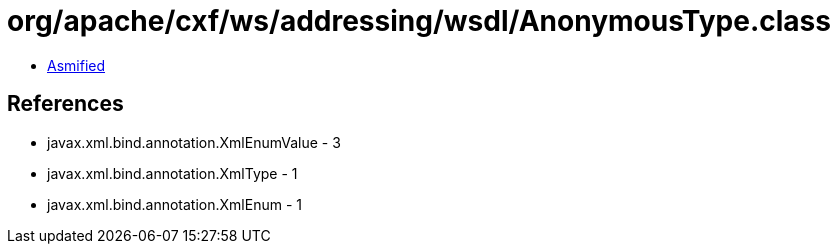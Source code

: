 = org/apache/cxf/ws/addressing/wsdl/AnonymousType.class

 - link:AnonymousType-asmified.java[Asmified]

== References

 - javax.xml.bind.annotation.XmlEnumValue - 3
 - javax.xml.bind.annotation.XmlType - 1
 - javax.xml.bind.annotation.XmlEnum - 1
